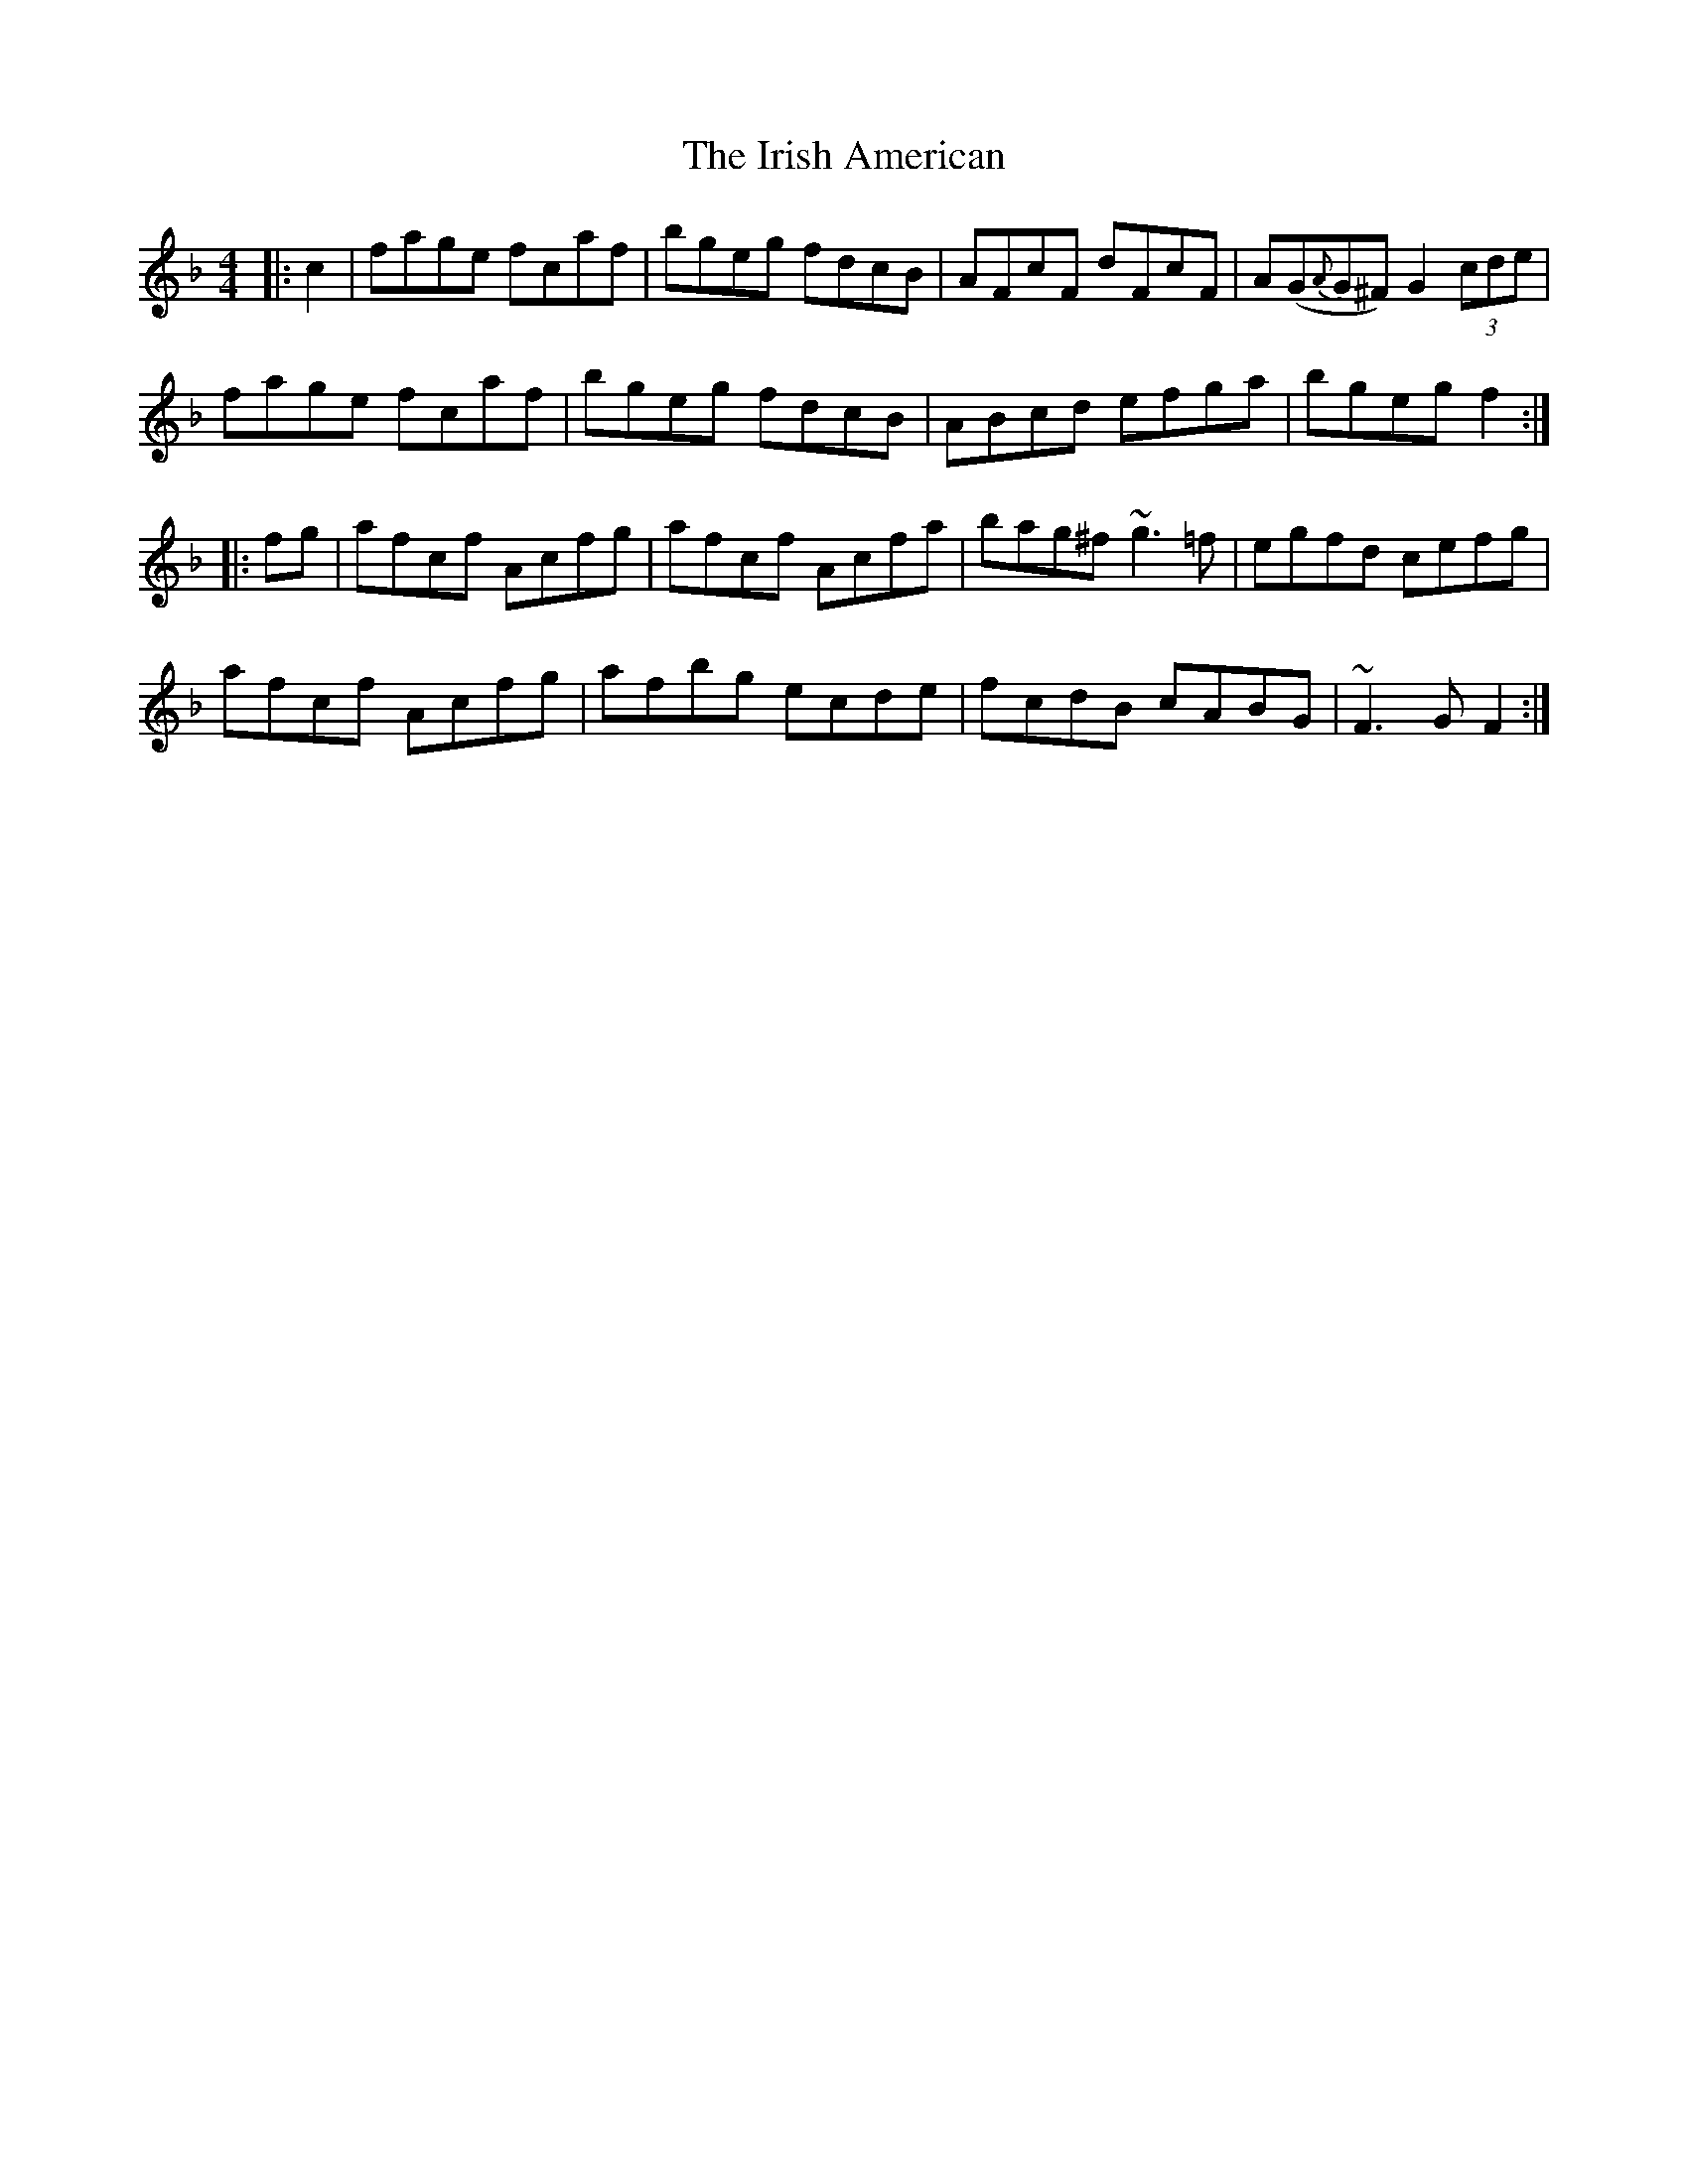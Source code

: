 X: 19070
T: Irish American, The
R: reel
M: 4/4
K: Fmajor
|:c2|fage fcaf|bgeg fdcB|AFcF dFcF|A(G{A}G^F) G2 (3cde|
fage fcaf|bgeg fdcB|ABcd efga|bgeg f2:|
|:fg|afcf Acfg|afcf Acfa|bag^f ~g3 =f|egfd cefg|
afcf Acfg|afbg ecde|fcdB cABG|~F3 G F2:|

